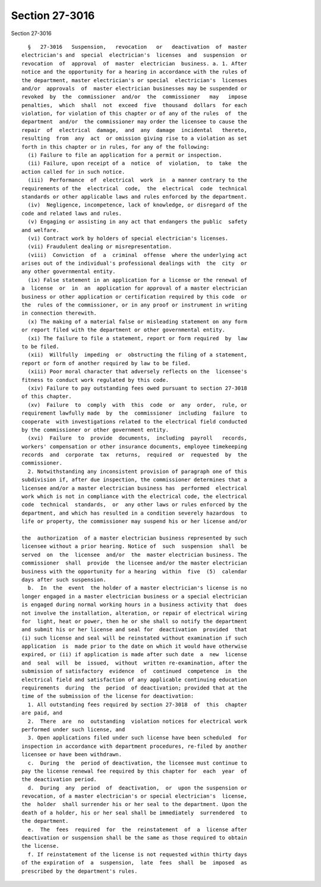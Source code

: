 Section 27-3016
===============

Section 27-3016 ::    
        
     
        §   27-3016   Suspension,   revocation   or   deactivation  of  master
      electrician's and  special  electrician's  licenses  and  suspension  or
      revocation  of  approval  of  master  electrician  business. a. 1. After
      notice and the opportunity for a hearing in accordance with the rules of
      the department, master electrician's or special  electrician's  licenses
      and/or  approvals  of  master electrician businesses may be suspended or
      revoked  by  the  commissioner  and/or  the  commissioner   may   impose
      penalties,  which  shall  not  exceed  five  thousand  dollars  for each
      violation, for violation of this chapter or of any of the rules  of  the
      department  and/or  the commissioner may order the licensee to cause the
      repair  of  electrical  damage,  and  any  damage  incidental   thereto,
      resulting  from  any  act  or omission giving rise to a violation as set
      forth in this chapter or in rules, for any of the following:
        (i) Failure to file an application for a permit or inspection.
        (ii) Failure, upon receipt of a  notice  of  violation,  to  take  the
      action called for in such notice.
        (iii)  Performance  of  electrical  work  in  a manner contrary to the
      requirements of the  electrical  code,  the  electrical  code  technical
      standards or other applicable laws and rules enforced by the department.
        (iv)  Negligence, incompetence, lack of knowledge, or disregard of the
      code and related laws and rules.
        (v) Engaging or assisting in any act that endangers the public  safety
      and welfare.
        (vi) Contract work by holders of special electrician's licenses.
        (vii) Fraudulent dealing or misrepresentation.
        (viii)  Conviction  of  a  criminal  offense  where the underlying act
      arises out of the individual's professional dealings with  the  city  or
      any other governmental entity.
        (ix) False statement in an application for a license or the renewal of
      a  license  or  in  an  application for approval of a master electrician
      business or other application or certification required by this code  or
      the  rules of the commissioner, or in any proof or instrument in writing
      in connection therewith.
        (x) The making of a material false or misleading statement on any form
      or report filed with the department or other governmental entity.
        (xi) The failure to file a statement, report or form required  by  law
      to be filed.
        (xii)  Willfully  impeding  or  obstructing the filing of a statement,
      report or form of another required by law to be filed.
        (xiii) Poor moral character that adversely reflects on the  licensee's
      fitness to conduct work regulated by this code.
        (xiv) Failure to pay outstanding fees owed pursuant to section 27-3018
      of this chapter.
        (xv)  Failure  to  comply  with  this  code  or  any  order,  rule, or
      requirement lawfully made  by  the  commissioner  including  failure  to
      cooperate  with investigations related to the electrical field conducted
      by the commissioner or other government entity.
        (xvi)  Failure  to  provide  documents,  including  payroll   records,
      workers' compensation or other insurance documents, employee timekeeping
      records  and  corporate  tax  returns,  required  or  requested  by  the
      commissioner.
        2. Notwithstanding any inconsistent provision of paragraph one of this
      subdivision if, after due inspection, the commissioner determines that a
      licensee and/or a master electrician business has  performed  electrical
      work which is not in compliance with the electrical code, the electrical
      code  technical  standards,  or  any other laws or rules enforced by the
      department, and which has resulted in a condition severely hazardous  to
      life or property, the commissioner may suspend his or her license and/or
    
      the  authorization  of a master electrician business represented by such
      licensee without a prior hearing. Notice of  such  suspension  shall  be
      served  on  the  licensee  and/or  the  master electrician business. The
      commissioner  shall  provide  the licensee and/or the master electrician
      business with the opportunity for a hearing  within  five  (5)  calendar
      days after such suspension.
        b.  In  the  event  the holder of a master electrician's license is no
      longer engaged in a master electrician business or a special electrician
      is engaged during normal working hours in a business activity that  does
      not involve the installation, alteration, or repair of electrical wiring
      for  light, heat or power, then he or she shall so notify the department
      and submit his or her license and seal for  deactivation  provided  that
      (i) such license and seal will be reinstated without examination if such
      application  is  made prior to the date on which it would have otherwise
      expired, or (ii) if application is made after such date  a  new  license
      and  seal  will  be  issued,  without  written re-examination, after the
      submission of satisfactory  evidence  of  continued  competence  in  the
      electrical field and satisfaction of any applicable continuing education
      requirements  during  the  period  of deactivation; provided that at the
      time of the submission of the license for deactivation:
        1. All outstanding fees required by section 27-3018  of  this  chapter
      are paid, and
        2.  There  are  no  outstanding  violation notices for electrical work
      performed under such license, and
        3. Open applications filed under such license have been scheduled  for
      inspection in accordance with department procedures, re-filed by another
      licensee or have been withdrawn.
        c.  During  the  period of deactivation, the licensee must continue to
      pay the license renewal fee required by this chapter for  each  year  of
      the deactivation period.
        d.  During  any  period  of  deactivation,  or  upon the suspension or
      revocation, of a master electrician's or special electrician's  license,
      the  holder  shall surrender his or her seal to the department. Upon the
      death of a holder, his or her seal shall be immediately  surrendered  to
      the department.
        e.  The  fees  required  for  the  reinstatement  of  a  license after
      deactivation or suspension shall be the same as those required to obtain
      the license.
        f. If reinstatement of the license is not requested within thirty days
      of the expiration of  a  suspension,  late  fees  shall  be  imposed  as
      prescribed by the department's rules.
    
    
    
    
    
    
    